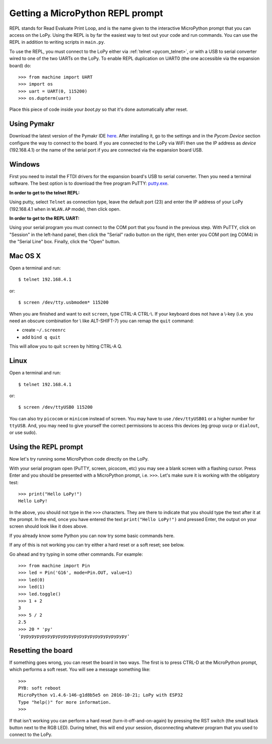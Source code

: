 Getting a MicroPython REPL prompt
=================================

REPL stands for Read Evaluate Print Loop, and is the name given to the
interactive MicroPython prompt that you can access on the LoPy. Using
the REPL is by far the easiest way to test out your code and run commands.
You can use the REPL in addition to writing scripts in ``main.py``.

.. _pycom_uart:

To use the REPL, you must connect to the LoPy either via :ref:`telnet <pycom_telnet>`,
or with a USB to serial converter wired to one of the two UARTs on the
LoPy. To enable REPL duplication on UART0 (the one accessible via the expansion board)
do::

   >>> from machine import UART
   >>> import os
   >>> uart = UART(0, 115200)
   >>> os.dupterm(uart)

Place this piece of code inside your `boot.py` so that it's done automatically after
reset.

Using Pymakr
------------

Download the latest version of the Pymakr IDE `here <https://www.pycom.io/support/supportdownloads/>`_.
After installing it, go to the settings and in the `Pycom Device` section configure the way to connect
to the board. If you are connected to the LoPy via WiFi then use the IP address as `device` (192.168.4.1)
or the name of the serial port if you are connected via the expansion board USB.


Windows
-------

First you need to install the FTDI drivers for the expansion board's USB to serial
converter. Then you need a terminal software. The best option is to download the
free program PuTTY: `putty.exe <http://www.chiark.greenend.org.uk/~sgtatham/putty/download.html>`_.

**In order to get to the telnet REPL:**

Using putty, select ``Telnet`` as connection type, leave the default port (23)
and enter the IP address of your LoPy (192.168.4.1 when in ``WLAN.AP`` mode),
then click open.

**In order to get to the REPL UART:**

Using your serial program you must connect to the COM port that you found in the
previous step.  With PuTTY, click on "Session" in the left-hand panel, then click
the "Serial" radio button on the right, then enter you COM port (eg COM4) in the
"Serial Line" box.  Finally, click the "Open" button.

Mac OS X
--------

Open a terminal and run::

    $ telnet 192.168.4.1

or::

    $ screen /dev/tty.usbmodem* 115200

When you are finished and want to exit ``screen``, type CTRL-A CTRL-\\. If your keyboard does not have a \\-key (i.e. you need an obscure combination for \\ like ALT-SHIFT-7) you can remap the ``quit`` command:

- create ``~/.screenrc``
- add ``bind q quit``

This will allow you to quit ``screen`` by hitting CTRL-A Q.

Linux
-----

Open a terminal and run::

    $ telnet 192.168.4.1

or::

    $ screen /dev/ttyUSB0 115200

You can also try ``picocom`` or ``minicom`` instead of screen.  You may have to
use ``/dev/ttyUSB01`` or a higher number for ``ttyUSB``.  And, you may need to give
yourself the correct permissions to access this devices (eg group ``uucp`` or ``dialout``,
or use sudo).

Using the REPL prompt
---------------------

Now let's try running some MicroPython code directly on the LoPy.

With your serial program open (PuTTY, screen, picocom, etc) you may see a blank
screen with a flashing cursor.  Press Enter and you should be presented with a
MicroPython prompt, i.e. ``>>>``.  Let's make sure it is working with the obligatory test::

    >>> print("Hello LoPy!")
    Hello LoPy!

In the above, you should not type in the ``>>>`` characters.  They are there to
indicate that you should type the text after it at the prompt.  In the end, once
you have entered the text ``print("Hello LoPy!")`` and pressed Enter, the output
on your screen should look like it does above.

If you already know some Python you can now try some basic commands here.

If any of this is not working you can try either a hard reset or a soft reset;
see below.

Go ahead and try typing in some other commands.  For example::

    >>> from machine import Pin
    >>> led = Pin('G16', mode=Pin.OUT, value=1)
    >>> led(0)
    >>> led(1)
    >>> led.toggle()
    >>> 1 + 2
    3
    >>> 5 / 2
    2.5
    >>> 20 * 'py'
    'pypypypypypypypypypypypypypypypypypypypy'

Resetting the board
-------------------

If something goes wrong, you can reset the board in two ways. The first is to press CTRL-D
at the MicroPython prompt, which performs a soft reset.  You will see a message something like::

    >>>
    PYB: soft reboot
    MicroPython v1.4.6-146-g1d8b5e5 on 2016-10-21; LoPy with ESP32
    Type "help()" for more information.
    >>>

If that isn't working you can perform a hard reset (turn-it-off-and-on-again) by pressing the
RST switch (the small black button next to the RGB LED). During telnet, this will end
your session, disconnecting whatever program that you used to connect to the LoPy.
